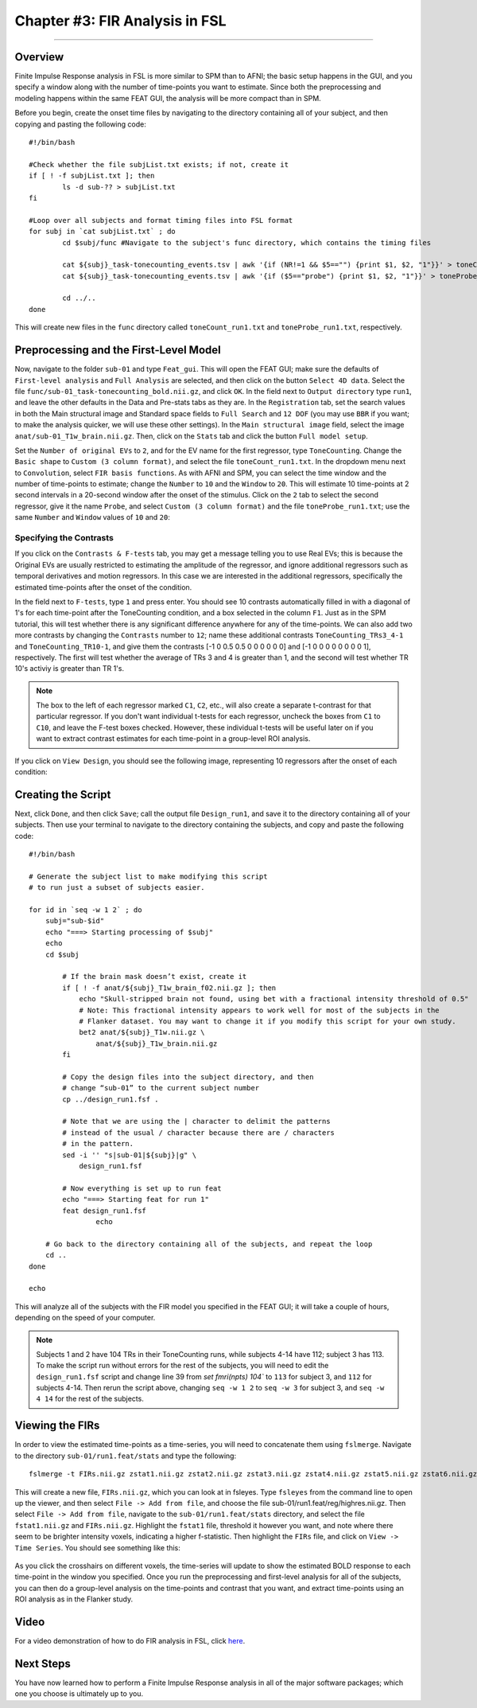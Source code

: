 .. _FIR_03_FSL:

===============================
Chapter #3: FIR Analysis in FSL
===============================

------------------

Overview
********

Finite Impulse Response analysis in FSL is more similar to SPM than to AFNI; the basic setup happens in the GUI, and you specify a window along with the number of time-points you want to estimate. Since both the preprocessing and modeling happens within the same FEAT GUI, the analysis will be more compact than in SPM.

Before you begin, create the onset time files by navigating to the directory containing all of your subject, and then copying and pasting the following code:

::

  #!/bin/bash

  #Check whether the file subjList.txt exists; if not, create it
  if [ ! -f subjList.txt ]; then
          ls -d sub-?? > subjList.txt
  fi

  #Loop over all subjects and format timing files into FSL format
  for subj in `cat subjList.txt` ; do
          cd $subj/func #Navigate to the subject's func directory, which contains the timing files

          cat ${subj}_task-tonecounting_events.tsv | awk '{if (NR!=1 && $5=="") {print $1, $2, "1"}}' > toneCount_run1.txt
          cat ${subj}_task-tonecounting_events.tsv | awk '{if ($5=="probe") {print $1, $2, "1"}}' > toneProbe_run1.txt

          cd ../..
  done
  
This will create new files in the ``func`` directory called ``toneCount_run1.txt`` and ``toneProbe_run1.txt``, respectively.

Preprocessing and the First-Level Model
***************************************

Now, navigate to the folder ``sub-01`` and type ``Feat_gui``. This will open the FEAT GUI; make sure the defaults of ``First-level analysis`` and ``Full Analysis`` are selected, and then click on the button ``Select 4D data``. Select the file ``func/sub-01_task-tonecounting_bold.nii.gz``, and click ``OK``. In the field next to ``Output directory`` type ``run1``, and leave the other defaults in the Data and Pre-stats tabs as they are. In the ``Registration`` tab, set the search values in both the Main structural image and Standard space fields to ``Full Search`` and ``12 DOF`` (you may use ``BBR`` if you want; to make the analysis quicker, we will use these other settings). In the ``Main structural image`` field, select the image ``anat/sub-01_T1w_brain.nii.gz``. Then, click on the ``Stats`` tab and click the button ``Full model setup``. 

Set the ``Number of original EVs`` to ``2``, and for the EV name for the first regressor, type ``ToneCounting``. Change the ``Basic shape`` to ``Custom (3 column format)``, and select the file ``toneCount_run1.txt``. In the dropdown menu next to ``Convolution``, select ``FIR basis functions``. As with AFNI and SPM, you can select the time window and the number of time-points to estimate; change the ``Number`` to ``10`` and the ``Window`` to ``20``. This will estimate 10 time-points at 2 second intervals in a 20-second window after the onset of the stimulus. Click on the ``2`` tab to select the second regressor, give it the name ``Probe``, and select ``Custom (3 column format)`` and the file ``toneProbe_run1.txt``; use the same ``Number`` and ``Window`` values of ``10`` and ``20``:

.. figure:: 03_FEAT_FIR_Setup.png


Specifying the Contrasts
^^^^^^^^^^^^^^^^^^^^^^^^

If you click on the ``Contrasts & F-tests`` tab, you may get a message telling you to use Real EVs; this is because the Original EVs are usually restricted to estimating the amplitude of the regressor, and ignore additional regressors such as temporal derivatives and motion regressors. In this case we are interested in the additional regressors, specifically the estimated time-points after the onset of the condition.

In the field next to ``F-tests``, type ``1`` and press enter. You should see 10 contrasts automatically filled in with a diagonal of 1's for each time-point after the ToneCounting condition, and a box selected in the column ``F1``. Just as in the SPM tutorial, this will test whether there is any significant difference anywhere for any of the time-points. We can also add two more contrasts by changing the ``Contrasts`` number to ``12``; name these additional contrasts ``ToneCounting_TRs3_4-1`` and ``ToneCounting_TR10-1``, and give them the contrasts [-1 0 0.5 0.5 0 0 0 0 0 0] and [-1 0 0 0 0 0 0 0 0 1], respectively. The first will test whether the average of TRs 3 and 4 is greater than 1, and the second will test whether TR 10's activiy is greater than TR 1's.

.. figure:: 03_FEAT_FIR_Contrasts.png

.. note::

  The box to the left of each regressor marked ``C1``, ``C2``, etc., will also create a separate t-contrast for that particular regressor. If you don't want individual t-tests for each regressor, uncheck the boxes from ``C1`` to ``C10``, and leave the F-test boxes checked. However, these individual t-tests will be useful later on if you want to extract contrast estimates for each time-point in a group-level ROI analysis.

If you click on ``View Design``, you should see the following image, representing 10 regressors after the onset of each condition:

.. figure:: 03_FEAT_FIR_Design.png


Creating the Script
*******************

Next, click ``Done``, and then click ``Save``; call the output file ``Design_run1``, and save it to the directory containing all of your subjects. Then use your terminal to navigate to the directory containing the subjects, and copy and paste the following code:

::

  #!/bin/bash

  # Generate the subject list to make modifying this script
  # to run just a subset of subjects easier.

  for id in `seq -w 1 2` ; do
      subj="sub-$id"
      echo "===> Starting processing of $subj"
      echo
      cd $subj

          # If the brain mask doesn’t exist, create it
          if [ ! -f anat/${subj}_T1w_brain_f02.nii.gz ]; then
              echo "Skull-stripped brain not found, using bet with a fractional intensity threshold of 0.5"
              # Note: This fractional intensity appears to work well for most of the subjects in the
              # Flanker dataset. You may want to change it if you modify this script for your own study.
              bet2 anat/${subj}_T1w.nii.gz \
                  anat/${subj}_T1w_brain.nii.gz
          fi

          # Copy the design files into the subject directory, and then
          # change “sub-01” to the current subject number
          cp ../design_run1.fsf .

          # Note that we are using the | character to delimit the patterns
          # instead of the usual / character because there are / characters
          # in the pattern.
          sed -i '' "s|sub-01|${subj}|g" \
              design_run1.fsf

          # Now everything is set up to run feat
          echo "===> Starting feat for run 1"
          feat design_run1.fsf
                  echo

      # Go back to the directory containing all of the subjects, and repeat the loop
      cd ..
  done

  echo
  
This will analyze all of the subjects with the FIR model you specified in the FEAT GUI; it will take a couple of hours, depending on the speed of your computer.

.. note::

  Subjects 1 and 2 have 104 TRs in their ToneCounting runs, while subjects 4-14 have 112; subject 3 has 113. To make the script run without errors for the rest of the subjects, you will need to edit the ``design_run1.fsf`` script and change line 39 from `set fmri(npts) 104`` to ``113`` for subject 3, and ``112`` for subjects 4-14. Then rerun the script above, changing ``seq -w 1 2`` to ``seq -w 3`` for subject 3, and ``seq -w 4 14`` for the rest of the subjects.
  
  
Viewing the FIRs
****************

In order to view the estimated time-points as a time-series, you will need to concatenate them using ``fslmerge``. Navigate to the directory ``sub-01/run1.feat/stats`` and type the following:

::

  fslmerge -t FIRs.nii.gz zstat1.nii.gz zstat2.nii.gz zstat3.nii.gz zstat4.nii.gz zstat5.nii.gz zstat6.nii.gz zstat7.nii.gz zstat8.nii.gz zstat9.nii.gz zstat10.nii.gz 
  
This will create a new file, ``FIRs.nii.gz``, which you can look at in fsleyes. Type ``fsleyes`` from the command line to open up the viewer, and then select ``File -> Add from file``, and choose the file sub-01/run1.feat/reg/highres.nii.gz. Then select ``File -> Add from file``, navigate to the ``sub-01/run1.feat/stats`` directory, and select the file ``fstat1.nii.gz`` and ``FIRs.nii.gz``. Highlight the ``fstat1`` file, threshold it however you want, and note where there seem to be brighter intensity voxels, indicating a higher f-statistic. Then highlight the ``FIRs`` file, and click on ``View -> Time Series``. You should see something like this:

.. figure:: 03_View_FIRs.png

As you click the crosshairs on different voxels, the time-series will update to show the estimated BOLD response to each time-point in the window you specified. Once you run the preprocessing and first-level analysis for all of the subjects, you can then do a group-level analysis on the time-points and contrast that you want, and extract time-points using an ROI analysis as in the Flanker study.

Video
*****

For a video demonstration of how to do FIR analysis in FSL, click `here <https://youtu.be/hMJFPZHEHeI>`__.

Next Steps
**********

You have now learned how to perform a Finite Impulse Response analysis in all of the major software packages; which one you choose is ultimately up to you.
